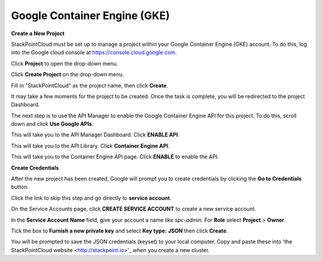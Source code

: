 =============================
Google Container Engine (GKE)
=============================

**Create a New Project**

StackPointCloud must be set up to manage a project within your Google Container Engine (GKE) account. To do this, log into the Google cloud console at https://console.cloud.google.com.

Click **Project** to open the drop-down menu.

.. image:: ../img/gke-1-click-project.png

Click **Create Project** on the drop-down menu.

.. image:: ../img/gke-2-create-project.png

Fill in "StackPointCloud" as the project name, then click **Create**.

.. image:: ../img/gke-3-name-and-create.png

It may take a few moments for the project to be created. Once the task is complete, you will be redirected to the project Dashboard.

.. image:: ../img/gke-4-dashboard.png

The next step is to use the API Manager to enable the Google Container Engine API for this project. To do this, scroll down and click **Use Google APIs**.

.. image:: ../img/gke-5-use-google-api.png

This will take you to the API Manager Dashboard. Click **ENABLE API**.

.. image:: ../img/gke-6-enable-api.png

This will take you to the API Library. Click **Container Engine API**.

.. image:: ../img/gke-7-click-container-engine-api.png

This will take you to the Container Engine API page. Click **ENABLE** to enable the API.

.. image:: ../img/gke-8-enable-container-engine-api.png

**Create Credentials**

After the new project has been created, Google will prompt you to create credentials by clicking the **Go to Credentials** button.

.. image:: ../img/gke-9-go-to-credentials.png

Click the link to skip this step and go directly to **service account**.

.. image:: ../img/gke-10-service-account.png

On the Service Accounts page, click **CREATE SERVICE ACCOUNT** to create a new service account.

.. image:: ../img/gke-11-click-create-service-account.png

In the **Service Account Name** field, give your account a name like `spc-admin`. For **Role** select **Project** > **Owner**.

.. image:: ../img/gke-12-service-account-name-and-roles.png

Tick the box to **Furnish a new private key** and select **Key type:** **JSON** then click **Create**.

.. image:: ../img/gke-13-click-create-service-account.png

You will be prompted to save the JSON credentials (keyset) to your local computer. Copy and paste these into 'the StackPointCloud website <http://stackpoint.io>'_ when you create a new cluster.
